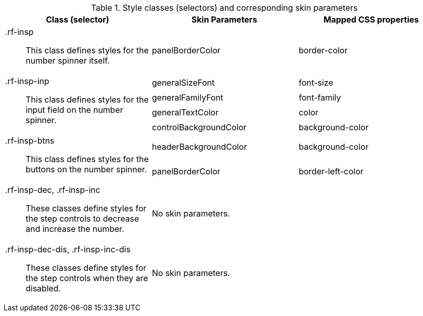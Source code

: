 [[inputNumberSpinner-Style_classes_and_corresponding_skin_parameters]]

.Style classes (selectors) and corresponding skin parameters
[options="header", valign="middle", cols="1a,1,1"]
|===============
|Class (selector)|Skin Parameters|Mapped CSS properties

|[classname]+.rf-insp+:: This class defines styles for the number spinner itself.
|[parameter]+panelBorderColor+|[property]+border-color+

.4+|[classname]+.rf-insp-inp+:: This class defines styles for the input field on the number spinner.
|[parameter]+generalSizeFont+|[property]+font-size+
|[parameter]+generalFamilyFont+|[property]+font-family+
|[parameter]+generalTextColor+|[property]+color+
|[parameter]+controlBackgroundColor+|[property]+background-color+

.2+|[classname]+.rf-insp-btns+:: This class defines styles for the buttons on the number spinner.
|[parameter]+headerBackgroundColor+|[property]+background-color+
|[parameter]+panelBorderColor+|[property]+border-left-color+

|[classname]+.rf-insp-dec+, +.rf-insp-inc+:: These classes define styles for the step controls to decrease and increase the number.
2+|No skin parameters.

|[classname]+.rf-insp-dec-dis+, +.rf-insp-inc-dis+:: These classes define styles for the step controls when they are disabled.
2+|No skin parameters.
|===============

